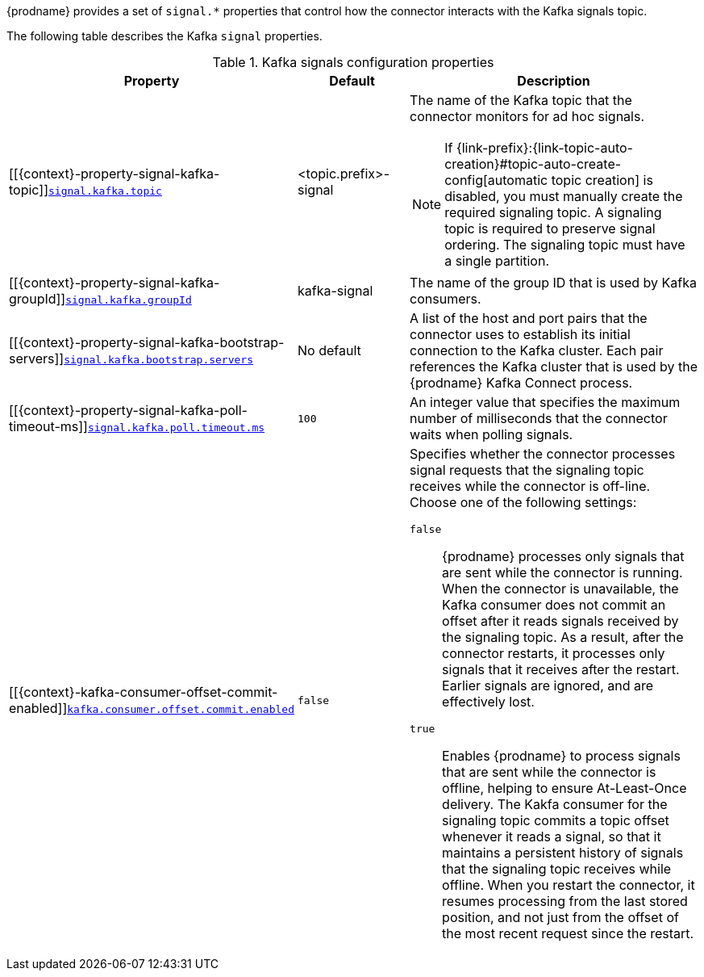 {prodname} provides a set of `signal.*` properties that control how the connector interacts with the Kafka signals topic.

The following table describes the Kafka `signal` properties.

.Kafka signals configuration properties
[cols="33%a,17%a,50%a",options="header",subs="+attributes"]
|===
|Property |Default |Description
|[[{context}-property-signal-kafka-topic]]<<{context}-property-signal-kafka-topic, `+signal.kafka.topic+`>>
|<topic.prefix>-signal
|The name of the Kafka topic that the connector monitors for ad hoc signals.
[NOTE]
====
If {link-prefix}:{link-topic-auto-creation}#topic-auto-create-config[automatic topic creation] is disabled, you must manually create the required signaling topic.
A signaling topic is required to preserve signal ordering.
The signaling topic must have a single partition.
====

|[[{context}-property-signal-kafka-groupId]]<<{context}-property-signal-kafka-groupId, `+signal.kafka.groupId+`>>
|kafka-signal
|The name of the group ID that is used by Kafka consumers.

|[[{context}-property-signal-kafka-bootstrap-servers]]<<{context}-property-signal-kafka-bootstrap-servers, `+signal.kafka.bootstrap.servers+`>>
|No default
|A list of the host and port pairs that the connector uses to establish its initial connection to the Kafka cluster.
Each pair references the Kafka cluster that is used by the {prodname} Kafka Connect process.

|[[{context}-property-signal-kafka-poll-timeout-ms]]<<{context}-property-signal-kafka-poll-timeout-ms, `+signal.kafka.poll.timeout.ms+`>>
|`100`
|An integer value that specifies the maximum number of milliseconds that the connector waits when polling signals.

|[[{context}-kafka-consumer-offset-commit-enabled]]<<{context}-kafka-consumer-offset-commit-enabled, `+kafka.consumer.offset.commit.enabled+`>>
|`false`
|Specifies whether the connector processes signal requests that the signaling topic receives while the connector is off-line.
Choose one of the following settings:

`false`:: {prodname} processes only signals that are sent while the connector is running.
When the connector is unavailable, the Kafka consumer does not commit an offset after it reads signals received by the signaling topic.
As a result, after the connector restarts, it processes only signals that it receives after the restart.
Earlier signals are ignored, and are effectively lost.
`true`:: Enables {prodname} to process signals that are sent while the connector is offline, helping to ensure At-Least-Once delivery.
The Kakfa consumer for the signaling topic commits a topic offset whenever it reads a signal, so that it maintains a persistent history of signals that the signaling topic receives while offline.
When you restart the connector, it resumes processing from the last stored position, and not just from the offset of the most recent request since the restart.
 

|===
